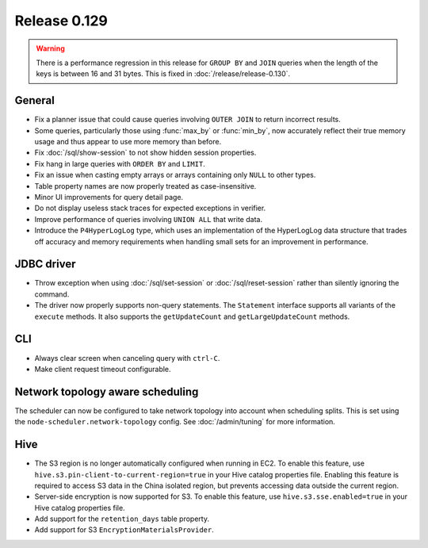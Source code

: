 =============
Release 0.129
=============

.. warning::

   There is a performance regression in this release for ``GROUP BY`` and ``JOIN``
   queries when the length of the keys is between 16 and 31 bytes. This is fixed
   in :doc:`/release/release-0.130`.

General
-------

* Fix a planner issue that could cause queries involving ``OUTER JOIN`` to
  return incorrect results.
* Some queries, particularly those using :func:`max_by` or :func:`min_by`, now
  accurately reflect their true memory usage and thus appear to use more memory
  than before.
* Fix :doc:`/sql/show-session` to not show hidden session properties.
* Fix hang in large queries with ``ORDER BY`` and ``LIMIT``.
* Fix an issue when casting empty arrays or arrays containing only ``NULL`` to
  other types.
* Table property names are now properly treated as case-insensitive.
* Minor UI improvements for query detail page.
* Do not display useless stack traces for expected exceptions in verifier.
* Improve performance of queries involving ``UNION ALL`` that write data.
* Introduce the ``P4HyperLogLog`` type, which uses an implementation of the HyperLogLog data
  structure that trades off accuracy and memory requirements when handling small sets for an
  improvement in performance.

JDBC driver
-----------

* Throw exception when using :doc:`/sql/set-session` or :doc:`/sql/reset-session`
  rather than silently ignoring the command.
* The driver now properly supports non-query statements.
  The ``Statement`` interface supports all variants of the ``execute`` methods.
  It also supports the ``getUpdateCount`` and ``getLargeUpdateCount`` methods.

CLI
---

* Always clear screen when canceling query with ``ctrl-C``.
* Make client request timeout configurable.

Network topology aware scheduling
---------------------------------

The scheduler can now be configured to take network topology into account when
scheduling splits. This is set using the ``node-scheduler.network-topology``
config. See :doc:`/admin/tuning` for more information.

Hive
----

* The S3 region is no longer automatically configured when running in EC2.
  To enable this feature, use ``hive.s3.pin-client-to-current-region=true``
  in your Hive catalog properties file. Enabling this feature is required
  to access S3 data in the China isolated region, but prevents accessing
  data outside the current region.
* Server-side encryption is now supported for S3. To enable this feature,
  use ``hive.s3.sse.enabled=true`` in your Hive catalog properties file.
* Add support for the ``retention_days`` table property.
* Add support for S3 ``EncryptionMaterialsProvider``.
